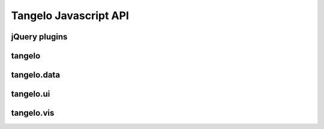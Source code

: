 ===================================
    Tangelo Javascript API
===================================

jQuery plugins
==============

.. js:function:: jQuery.landingPage(cfg)

    :param string cfg.specFile: JSON file describing what applications will be listed on the page.
    :param string cfg.leftColumn: CSS selector for left text column
    :param string cfg.rightColumn: CSS selector for right text column
    :param string cfg.leftExternalColumn: CSS selector for left text column for external applications
    :param string cfg.rightExternalColumn: CSS selector for right text column for external applications

    Constructs a landing page describing one or more other applications on a
    server.  `cfg.specFile` points to a JSON file containing a single object
    with two fields, `apps` and `external`.  The `apps` field is a list of
    objects, each of which has three fields: `name`, giving the title (and link
    text) for an application; `path`, giving the link target for the app; and
    `description`, containing descriptive HTML text that will describe the
    application within the list.  The `external` field also contains a list of
    objects, with the following fields: `name`, as before; `link`, containing a
    link to the external webpage for the project; `institution`, giving the name
    of the organization that hosts the external project; `institution_link`,
    giving a link target for the institution; and `description`, as before.

    This function lists out the projects in the JSON file columnwise into two
    columns (specified by `cfg.leftColumn`, `cfg.rightColumn`,
    `cfg.leftExternalColumn`, and `cfg.rightExternalColumn`), placing links
    and descriptive text appropriately.

.. js:function:: jQuery.controlPanel(cfg)

.. js:function:: drawer_size()

    Returns the height of the drawer handle icon (for use in laying out drawer
    elements).

    .. todo::
        This function should simply be a private variable within the module.

.. js:function:: drawer_toggle(container, icon)

    :param string container: CSS selector for the element containing the control panel drawer
    :param string icon: CSS selector for the element containing the drawer handle icon

    Returns a function that can be used as the open/close callback for a control
    panel.  The function causes the height of the control panel element to
    toggle between full height (open) and zero height (closed).

.. js:function:: jQuery.svgColorLegend(cfg)

    :param string cfg.legend: CSS selector for SVG group element that will contain the legend
    :param function cfg.cmap_func: A colormapping function to create color patches for the legend entries
    :param int cfg.xoffset: How far, in pixels, to set the legend from the left edge of the parent SVG element.
    :param int cfg.yoffset: How far, in pixels, to set the legend from the top edge of the parent SVG element.
    :param string[] cfg.categories: A list of strings naming the categories represented in the legend.
    :param int cfg.height_padding: How much space, in pixels, to place between legend entries.
    :param int cfg.width_padding: How much space, in pixels, to place between a color patch and its associated label
    :param int cfg.text_spacing: How far, in pixels, to raise text labels (used to vertically center text within the vertical space occupied by a color patch).
    :param object cfg.legend_margins: An object with (optional) fields `top`, `bottom`, `left`, and `right`, specifying how much space, in pixels, to leave between the edge of the legend and the entries.
    :param bool cfg.clear: Whether to clear out the previous contents of the element selected by `cfg.legend`.

    Constructs an SVG color legend in the ``<g>`` element specified by
    `cfg.legend`, mapping colors from the elements of `cfg.categories`
    through the function `cfg.cmap_func`.

.. js:function:: jQuery.navbar(cfg)


tangelo
=======

.. js:function:: tangelo.version()

    Returns the version as string of the form ``"x.y.z"``.

.. js:attribute:: tangelo.identity

    The identity function: ``function (d) { return d; }``.

.. js:function:: tangelo.isNumber(x)

    Returns ``true`` if `x` is a number.

.. js:function:: tangelo.isBoolean(x)

    Returns ``true`` if `x` is a boolean.

.. js:function:: tangelo.isArray(x)

    Returns ``true`` if `x` is an array.

.. js:function:: tangelo.isObject(x)

    Returns ``true`` if `x` is an object.

.. js:function:: tangelo.isString(x)

    Returns ``true`` if `x` is a string.

.. js:function:: tangelo.accessor(spec, default)

    :param spec.value: If this attribute is present, creates a function that returns the specified constant value.
    :param string spec.field: If this attribute is present, creates a function that returns the specified constant value.
        The `field` may be dot-separated to reference nested attributes.
        For example, ``"foo.bar"`` will return the ``bar`` sub-attribute of the ``foo`` attribute.
        Passing the string ``"."`` will return the identity function.
    :param default: The default value returned if `spec.field` is not present.

    Returns a function which takes an object and returns a value according to the `spec`.

.. js:function:: tangelo.hasNaN(values)
    
    Returns ``true`` if any of the elements in the array `values` are ``NaN``.

.. js:function:: tangelo.appendFunction(f1, f2)

    Returns a new function which first calls `f1` then calls `f2`. All arguments are passed to each function.

.. js:function:: tangelo.requireCompatibleVersion(reqvstr)

    Returns ``true`` if :js:func:`tangelo.version()` returns a version >= the version specified in `reqvstr`.

.. js:function:: tangelo.getMongoRange(host, database, collection, field, callback)

    :param string host: MongoDB hostname
    :param string database: MongoDB database on ``host``
    :param string collection: MongoDB collection in ``database``
    :param string field: Target field within ``collection``
    :param function callback: Function to call on range results

    Finds the two extreme values in field ``field`` of ``collection``
    in ``database`` on Mongo server ``host``, then calls ``callback`` passing
    these two values as arguments.

    This function could be used, for example, to find the earliest and latest
    events in a Mongo collection, then use that information to set up a date
    selector element in the webpage.

.. js:function:: tangelo.allDefined([arg1, ..., argN])

    Returns ``true`` if all arguments are defined, and ``false`` otherwise.

.. js:class:: tangelo.defaults(inputSpec, callback)

    Constructs a key/value store object, initializing it with the information
    found in `inputSpec`.

    If `inputSpec` is a Javascript object, its contents are used directly as
    the initialization data for the `defaults` object.  Otherwise, if
    `inputSpec` is a string, it is treated as the path to a JSON file that
    encodes a single Javascript object - this file is loaded via ajax and its
    contents then used as the initialization data.

    If ajax is used to load the initialization data, `callback` - if specified
    - will be invoked on the newly created `defaults` object when the ajax
    call finishes.  This can be used to specify, for example, the continuation
    of the containing function so as to ensure that the object is created and
    ready when the continuation is invoked (in other words, using the callback
    is the asynchronous version of returning the new object directly from the
    call to the `defaults` function).

    The `defaults` object has two methods: ``get(key)`` returns the value
    associated to `key` (or ``undefined`` if `key` is not present);
    ``set(key, value)`` associates `value` to `key`.

    This object can be used to set up default configuration options for a web
    application.  The following example shows one useful pattern:

    .. code-block:: javascript

        tangelo.util.defaults("defaults.json", function (config) {
            var opt = {
                color: "red",
                fontsize: 12
            };

            for (o in opt) {
                config.set(o, config.get(o) || opt[o]);
            }

            .
            .
            .
        });

    This code snippet reads in values from a file and fills in hardcoded
    default values for anything missing in the file.  This pattern can be
    deployed somewhere, and the site maintainer can supply a ``defaults.json``
    file to vary the default values.  If the file is omitted, then the hardcoded
    defaults will kick in.

.. js:function:: tangelo.uniqueID()

    Returns a unique string ID for use as, e.g., ids for dynamically generated html
    elements, etc.

.. js:class:: tangelo.GoogleMapSVG(elem, mapoptions, cfg, cont)

.. js:function:: tangelo.resolve(spec, done)

tangelo.data
============

.. js:function:: tangelo.data.tree(spec)

    :param object spec.data: The array of nodes.
    :param Accessor spec.id: An accessor for the ID of each node in the tree.
    :param Accessor spec.idChild: An accessor for the ID of the elements of the children array.
    :param Accessor spec.children: An accessor to retrieve the array of children for a node.

    Converts an array of nodes with ids and child lists into a nested tree structure.
    The nested tree format with a standard `children` attribute is the required format for other Tangelo
    functions such as :js:class:`tangelo.vis.dendrogram`.

    As an example, evaluating:

    .. code-block:: javascript

        var tree = tangelo.data.tree({
            data: [
                {name: "a", childNodes: [{child: "b", child: "c"}]},
                {name: "b", childNodes: [{child: "d"}]},
                {name: "c"},
                {name: "d"}
            ],
            id: {field: "name"},
            idChild: {field: "child"},
            children: {field: "childNodes"}
        });

    will return the following nested tree (note that the original `childNodes` attributes will also remain intact):

    .. code-block:: javascript

        {
            name: "a",
            children: [
                {
                    name: "b",
                    children: [
                        {
                            name: "d"
                        }
                    ]
                },
                {
                    name: "c"
                }
            ]
        }

.. js:function:: tangelo.data.distanceCluster(spec)

    :param object spec.data: The array of nodes.
    :param number spec.clusterDistance: The radius of each cluster.
    :param Accessor spec.x: An accessor to the :math:`x`-coordinate of a node.
    :param Accessor spec.y: An accessor to the :math:`y`-coordinate of a node.
    :param function spec.metric: A function that returns the distance between two nodes provided
        as arguments.

    Groups an array of nodes together into clusters based on distance according to some metric.  By
    default, the 2D Euclidean distance, 
    :math:`d(a, b) = \sqrt{(a\mathord{.}x - b\mathord{.}x)^2 + (a\mathord{.}y - b\mathord{.}y)^2}`, 
    will be used.  One can override the accessors to the :math:`x` and :math:`y`-coordinates of the nodes
    via the `spec` object.  The algorithm supports arbitrary topologies with the presence of a 
    custom metric.  If a custom metric is provided, the `x`/`y` accessors are ignored.

    For each node, the algorithm searches for a cluster with a distance `spec.clusterDistance`.  If such a 
    cluster exists, the node is added otherwise a new cluster is created centered at the node.  As implemented,
    it runs in :math:`\mathcal{O}(nN)` time for :math:`n` nodes and :math:`N` clusters.  If the cluster distance
    provided is negative, then the algorithm will be skipped and all nodes will be placed in their own cluster group.
    
    The data array itself is mutated so that each node will contain a `cluster` property set to an array containing
    all nodes in the local cluster.  For example, with clustering distance 5 the following data array

    >>> data
    [
        { x: 0, y: 0 },
        { x: 1, y: 0 },
        { x: 10, y: 0 }
    ]

    will become

    >>> data
    [
        { x: 0, y: 0, cluster: c1 },
        { x: 1, y: 0, cluster: c1 },
        { x: 10, y: 0, cluster: c2 }
    ]

    with

    >>> c1
    [ data[0], data[1] ]
    >>> c2
    [ data[2] ]

    In addition, the function returns an object with properties `singlets` and `clusters` containing an array of nodes
    in their own cluster and an array of all cluster with more than one node, respectively.  As in the previous example,

    >>> tangelo.data.distanceCluster( { data: data, clusterDistance: 5 } )
    {
        singlets: [ data[2] ],
        clusters: [ [ data[0], data[1] ] ]
    }

tangelo.ui
==========

.. js:function:: tangelo.ui.html(spec)

    :param Element spec.el: The parent DOM element.
    :param string spec.html: The HTML content string.

    Appends the specified arbitrary HTML content under the specified element. 

.. js:function:: tangelo.ui.rangeslider(spec)

    :param Element spec.el: The parent DOM element.
    :param object spec.range: An object of the form ``{min: minValue, max: maxValue}`` containing
        the full range of the slider. The values `spec.range.min` and `spec.range.max` must be numeric.
    :param object spec.value: An object of the form ``{min: minValue, max: maxValue}`` containing
        the initial selected range of the slider. The values `spec.range.min` and `spec.range.max` must be numeric.
    :param boolean spec.date: If ``true``, display the values as if they were milliseconds
        since January 1, 1980 (i.e. interpret as the date ``new Date(value)``).
    :param function spec.on.change: When the slider is dragged, ``spec.on.change(value)`` is called
        with the current value of the form ``{min: minValue, max: maxValue}``.

    Creates a double-handled range slider control appended to the specified parent element.

.. js:function:: tangelo.ui.select(spec)

    :param Element spec.el: The parent DOM element.
    :param array spec.data: An array, one for each option in the drop-down.
    :param Accessor spec.id: The accessor for a unique identifier for each object.
    :param Accessor spec.label: The accessor for a label to be shown in the drop-down (default: `spec.id`).
    :param function spec.on.change: When the drop-down selection changes, ``spec.on.change(value)`` is called
        with the data element that was selected.
    :param spec.value: The identifier of the object to initially select.

    Creates a drop-down selection menu (HTML ``<select>`` element) with the specified options.

tangelo.vis
===========

.. js:class:: tangelo.vis.dendrogram(spec)

    :param Element spec.el: The parent DOM element.
    :param object spec.data: A nested tree object where child nodes are stored in the `children` attribute.
    :param Accessor spec.label: The accessor for displaying tree node labels.
    :param Accessor spec.distance: The accessor for the numeric value of each node to its parent (default: 1).
    :param Accessor spec.id: The accessor for the node ID.
    :param int spec.nodeLimit: The maximum number of nodes to display in the dendrogram.
        If there are more nodes in the current display, the view will hide nodes with the highest
        distance from the root.
    :param object spec.root: The root of the subtree in the current display (default: `spec.data`, the full tree).
    :param string spec.mode: The current interaction mode of the tree. The ``"hide"`` mode will alternately
        collapse or expand clicked subtrees. The ``"focus"`` mode will set the currently displayed root
        to the clicked node. The ``"label"`` mode will toggle the label visibility for the clicked node.

    Constructs an interactive dendrogram.

    .. js:function:: update(spec)

        Updates the dendrogram attributes based on the attributes set in `spec`. The possible content of `spec`
        matches the constructor options.

    .. js:function:: reset()

        Resets the view by expanding all collapsed nodes and resetting the root to the full tree.

    .. js:function:: download(format)

        Downloads the view in the specified `format`. Currently only the ``"pdf"`` format is supported.

.. js:class:: tangelo.vis.geodots(spec)

.. js:class:: tangelo.vis.geonodelink(spec)

.. js:class:: tangelo.vis.mapdots(spec)

.. js:class:: tangelo.vis.nodelink(spec)

.. js:class:: tangelo.vis.timebar(spec)

.. js:class:: tangelo.vis.timeline(spec)
